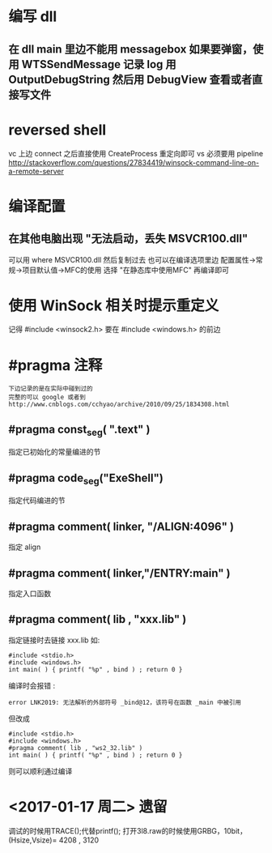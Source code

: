 * 编写 dll
** 在 dll main 里边不能用 messagebox 如果要弹窗，使用 WTSSendMessage 记录 log 用 OutputDebugString 然后用 DebugView 查看或者直接写文件
* reversed shell
  vc 上边 connect 之后直接使用 CreateProcess 重定向即可
  vs 必须要用 pipeline
  http://stackoverflow.com/questions/27834419/winsock-command-line-on-a-remote-server
* 编译配置
** 在其他电脑出现 "无法启动，丢失 MSVCR100.dll"
   可以用 where MSVCR100.dll 然后复制过去
   也可以在编译选项里边 配置属性->常规->项目默认值->MFC的使用
   选择 "在静态库中使用MFC" 再编译即可
* 使用 WinSock 相关时提示重定义
  记得 #include <winsock2.h> 要在 #include <windows.h> 的前边
* #pragma 注释
  : 下边记录的是在实际中碰到过的
  : 完整的可以 google 或者到 http://www.cnblogs.com/cchyao/archive/2010/09/25/1834308.html
** #pragma const_seg( ".text" )
   指定已初始化的常量编进的节
** #pragma code_seg("ExeShell")
   指定代码编进的节
** #pragma comment( linker, "/ALIGN:4096" )
   指定 align
** #pragma comment( linker,"/ENTRY:main" )
   指定入口函数
** #pragma comment( lib , "xxx.lib" )
   指定链接时去链接 xxx.lib 如:
   : #include <stdio.h>
   : #include <windows.h>
   : int main( ) { printf( "%p" , bind ) ; return 0 }
   编译时会报错 :
   : error LNK2019: 无法解析的外部符号 _bind@12，该符号在函数 _main 中被引用
   但改成
   : #include <stdio.h>
   : #include <windows.h>
   : #pragma comment( lib , "ws2_32.lib" )
   : int main( ) { printf( "%p" , bind ) ; return 0 }
   则可以顺利通过编译

* <2017-01-17 周二> 遗留
  调试的时候用TRACE();代替printf();
  打开3l8.raw的时候使用GRBG，10bit，(Hsize,Vsize)= 4208 , 3120 


